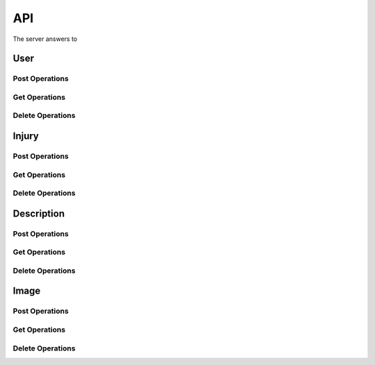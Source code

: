 API
===

The server answers to 

User
----

Post Operations
^^^^^^^^^^^^^^^

..  http:post:: /api/v1/usuarios

    Create a new user.

    :<json string primeiro_nome: First name
    :<json string ultimo_nome: Family name
    :<json string email: Email address
    :<json string senha: Password
    :<json int ativo: 1 if user is active and 0 otherwise.

    :>json string primeiro_nome: First name
    :>json string ultimo_nome: Family name
    :>json string email: Email address
    :>json string senha: Password
    :>json int ativo: 1 if user is active and 0 otherwise.

    :statuscode 200:
    :statuscode 400:
    :statuscode 401:
    :statuscode 409:
    :statuscode 500:

..  http:post:: /api/v1/usuarios-administrador

    Create a new user with administrator rights.

    :<json string primeiro_nome: First name
    :<json string ultimo_nome: Family name
    :<json string email: Email address
    :<json string senha: Password
    :<json int ativo: 1 if user is active and 0 otherwise.
    :<json string api_key: Key to REST API
    :<json string nivel_acesso: Access level of the administrator

    :>json string primeiro_nome: First name
    :>json string ultimo_nome: Family name
    :>json string email: Email address
    :>json string senha: Password
    :>json int ativo: 1 if user is active and 0 otherwise.
    :>json string api_key: Key to REST API
    :>json string nivel_acesso: Access level of the administrator

    :statuscode 200:
    :statuscode 400:
    :statuscode 401:
    :statuscode 409:
    :statuscode 500:

..  http:post:: /api/v1/usuarios-citopatologista

    Create a new user with cytopathologist rights.

    :<json string primeiro_nome: First name
    :<json string ultimo_nome: Family name
    :<json string email: Email address
    :<json string senha: Password
    :<json int ativo: 1 if user is active and 0 otherwise.
    :<json string codigo_crc: Cytopathologist registration code

    :>json string primeiro_nome: First name
    :>json string ultimo_nome: Family name
    :>json string email: Email address
    :>json string senha: Password
    :>json int ativo: 1 if user is active and 0 otherwise.
    :>json string codigo_crc: Cytopathologist registration code

    :statuscode 200:
    :statuscode 400:
    :statuscode 401:
    :statuscode 409:
    :statuscode 500:

..  http:post:: /api/v1/usuarios/analista/{user_id}

    Promote user with ``id`` equals ``user_id`` to be analyst.

    :param post_id: post's unique id
    :type post_id: int

    :>json string id: User's identifier

    :statuscode 200:
    :statuscode 400:
    :statuscode 401:
    :statuscode 409:
    :statuscode 500:

Get Operations
^^^^^^^^^^^^^^

..  http:get:: /api/v1/usuarios

    Get list of all users.

    :>jsonarr string primeiro_nome: First name
    :>jsonarr string ultimo_nome: Family name
    :>jsonarr string email: Email address
    :>jsonarr string senha: Password
    :>jsonarr int ativo: 1 if user is active and 0 otherwise.

..  http:get:: /api/v1/usuarios/{user_id}

    Get single user.

    :param user_id: User's identifier or 0
    :type user_id: int

    :<json string email: Email address
    :<json string senha: Password

    :>json string primeiro_nome: First name
    :>json string ultimo_nome: Family name
    :>json string email: Email address
    :>json string senha: Password
    :>json int ativo: 1 if user is active and 0 otherwise.

    :statuscode 200:
    :statuscode 400:
    :statuscode 401:
    :statuscode 409:
    :statuscode 500:

    **Example**

    ..  literalinclude:: examples/get-usuarios-1.sh
        :language: bash
        :caption: Input

    ..  literalinclude:: examples/get-usuarios-1.sh.output
        :language: json
        :caption: Output

Delete Operations
^^^^^^^^^^^^^^^^^

Injury
------

Post Operations
^^^^^^^^^^^^^^^

..  http:post:: /api/v1/imagens-lesoes/{id_usuario}

    Create new injury.

    :param user_id: User's id
    :type user_id: int

    :<jsonarr string nome: Name of the injury
    :<jsonarr string detalhes: Details of the injury

    :>jsonarr string nome: Name of the injury
    :>jsonarr string detalhes: Details of the injury

    :statuscode 200:
    :statuscode 400:
    :statuscode 401:
    :statuscode 409:
    :statuscode 500:

    **Example**

    ..  literalinclude:: examples/post-imagens-lesoes.sh
        :language: bash
        :caption: Input

    ..  literalinclude:: examples/post-imagens-lesoes.sh.output
        :language: json
        :caption: Output

Get Operations
^^^^^^^^^^^^^^

..  http:get:: /api/v1/imagens-lesoes

    List all injuries.

    :>jsonarr string nome: Name of the injury
    :>jsonarr string detalhes: Details of the injury

    :statuscode 200:
    :statuscode 400:
    :statuscode 401:
    :statuscode 409:
    :statuscode 500:

    **Example**

    ..  literalinclude:: examples/get-imagens-lesoes.sh
        :language: bash
        :caption: Input

    ..  literalinclude:: examples/get-imagens-lesoes.sh.output
        :language: json
        :caption: Output

Delete Operations
^^^^^^^^^^^^^^^^^

Description
-----------

Post Operations
^^^^^^^^^^^^^^^

..  http:post:: /api/v1/imagens-descricoes/{user_id}

    Create new descriptions.

    :param user_id: User's id
    :type user_id: int

    :<jsonarr int codigo: Code of description
    :<jsonarr string nome: Name

    :>jsonarr int codigo: Code of description
    :>jsonarr string nome: Name

    :statuscode 200:
    :statuscode 400:
    :statuscode 401:
    :statuscode 409:
    :statuscode 500:

    **Example**

    ..  literalinclude:: examples/post-imagens-lesoes.sh
        :language: bash
        :caption: Input

    ..  literalinclude:: examples/post-imagens-lesoes.sh.output
        :language: json
        :caption: Output

Get Operations
^^^^^^^^^^^^^^

..  http:get:: /api/v1/imagens-descricoes

    List all descriptions.

    :>jsonarr int codigo: Code of description
    :>jsonarr string nome: Name

    :statuscode 200:
    :statuscode 400:
    :statuscode 401:
    :statuscode 409:
    :statuscode 500:

    **Example**

    ..  literalinclude:: examples/get-imagens-descricoes.sh
        :language: bash
        :caption: Input

    ..  literalinclude:: examples/get-imagens-descricoes.sh.output
        :language: json
        :caption: Output

Delete Operations
^^^^^^^^^^^^^^^^^

Image
-----

Post Operations
^^^^^^^^^^^^^^^

..  http:post:: /api/v1/imagens

    Create new image.

    :<json int id_usuario: User's id
    :<json int id_lesao: Injury's id
    :<json string codigo_lamina: Microscope slide id
    :<json date dt_aquisicao: Date of scan
    :formparam file file: Image

    :>json int id_usuario: User's id
    :>json int id_lesao: Injury's id
    :>json string codigo_lamina: Microscope slide id
    :>json date dt_aquisicao: Date of scan
    :>json file image: Image

    :statuscode 200:
    :statuscode 400:
    :statuscode 401:
    :statuscode 409:
    :statuscode 500:

    **Example**

    ..  literalinclude:: examples/post-imagens.sh
        :language: bash
        :caption: Input

    ..  literalinclude:: examples/post-imagens.sh.output
        :language: json
        :caption: Output

..  http:post:: /api/v1/imagens/image_id}/classificacao-celula/{user_id}

    Classify a single cell with nucleus located at *x* and *y*.

    :param image_id: Image's id
    :type user_id: int
    :param user_id: User's id
    :type user_id: int

    :<json int id_lesao: User's id
    :<json int coord_centro_nucleo_x: Nucleus' *x* coordinate in pixels
    :<json int coord_centro_nucleo_y: Nucleus' *y* coordinate in pixels
    :<json int alturaCanvas: Height of canvas from user device
    :<json int larguraCanvas: Width of canvas from user device
    :<json int alturaOriginalImg: Height of original image
    :<json int larguraOriginalImg: Width of original image

    :>jsonarr int id_lesao: User's id
    :>jsonarr int coord_centro_nucleo_x: Nucleus' *x* coordinate in pixels
    :>jsonarr int coord_centro_nucleo_y: Nucleus' *y* coordinate in pixels
    :>jsonarr int alturaCanvas: Height of canvas from user device
    :>jsonarr int larguraCanvas: Width of canvas from user device
    :>jsonarr int alturaOriginalImg: Height of original image
    :>jsonarr int larguraOriginalImg: Width of original image

    :statuscode 200:
    :statuscode 400:
    :statuscode 401:
    :statuscode 409:
    :statuscode 500:

..  http:post:: /api/v1/imagens/{image_id}/segmentacao-celula/{user_id}

    Save the segmentation of cell and nucleus.

    :param image_id: Image's id
    :type user_id: int
    :param user_id: User's id
    :type user_id: int

    :<json int id_descricao: Description's id
    :<json int alturaCanvas: Height of canvas from user device
    :<json int larguraCanvas: Width of canvas from user device
    :<json int alturaOriginalImg: Height of original image
    :<json int larguraOriginalImg: Width of original image
    :<json array segmentos_citoplasma: *x* and *y* coordinates
    :<json array segmentos_nucleo: *x* and *y* coordinates

    :>json int id_descricao: Description's id
    :>json int alturaCanvas: Height of canvas from user device
    :>json int larguraCanvas: Width of canvas from user device
    :>json int alturaOriginalImg: Height of original image
    :>json int larguraOriginalImg: Width of original image
    :>json array segmentos_citoplasma: *x* and *y* coordinates
    :>json array segmentos_nucleo: *x* and *y* coordinates

    :statuscode 200:
    :statuscode 400:
    :statuscode 401:
    :statuscode 409:
    :statuscode 500:

Get Operations
^^^^^^^^^^^^^^

..  http:get:: /api/v1/imagens/listar/{user_id}

    List all images.

    :param user_id: User's id
    :type user_id: int

    :>jsonarr int id_usuario: User's id
    :>jsonarr int id_lesao: Injury's id
    :>jsonarr string codigo_lamina: Microscope slide id
    :>jsonarr date dt_aquisicao: Date of scan
    :>jsonarr file image: Image

    :statuscode 200:
    :statuscode 400:
    :statuscode 401:
    :statuscode 409:
    :statuscode 500:

    **Example**

    ..  literalinclude:: examples/get-imagens.sh
        :language: bash
        :caption: Input

    ..  literalinclude:: examples/get-imagens.sh.output
        :language: json
        :caption: Output

..  http:get:: /api/v1/imagens/{image_id}

    List all images.

    :param image_id: Image's id
    :type user_id: int

    :>json int id_usuario: User's id
    :>json int id_lesao: Injury's id
    :>json string codigo_lamina: Microscope slide id
    :>json date dt_aquisicao: Date of scan
    :>json file image: Image

    :statuscode 200:
    :statuscode 400:
    :statuscode 401:
    :statuscode 409:
    :statuscode 500:

    **Example**

    ..  literalinclude:: examples/get-imagens-info.sh
        :language: bash
        :caption: Input

    ..  literalinclude:: examples/get-imagens-info.sh.output
        :language: json
        :caption: Output

Delete Operations
^^^^^^^^^^^^^^^^^
